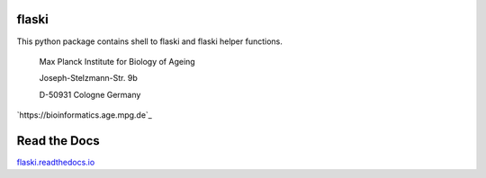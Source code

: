 flaski
^^^^^^

This python package contains shell to flaski and flaski helper functions.

    Max Planck Institute for Biology of Ageing 
    
    Joseph-Stelzmann-Str. 9b
    
    D-50931 Cologne Germany

`https://bioinformatics.age.mpg.de`_

Read the Docs
^^^^^^^^^^^^^

`flaski.readthedocs.io`_

.. _flaski.readthedocs.io: http://flaski.readthedocs.io
.. _https://flaski.age.mpg.de: https://flaski.age.mpg.de